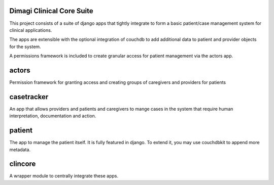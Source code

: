 Dimagi Clinical Core Suite
==========================

This project consists of a suite of django apps that tightly integrate to form a basic patient/case management system for clinical applications.

The apps are extensible with the optional integration of couchdb to add additional data to patient and provider objects for the system.

A permissions framework is included to create granular access for patient management via the actors app.

actors
======

Permission framework for granting access and creating groups of caregivers and providers for patients

casetracker
===========

An app that allows providers and patients and caregivers to mange cases in the system that require human interpretation, documentation and action.

patient
=======

The app to manage the patient itself.  It is fully featured in django.  To extend it, you may use couchdbkit to append more metadata.


clincore
========

A wrapper module to centrally integrate these apps. 